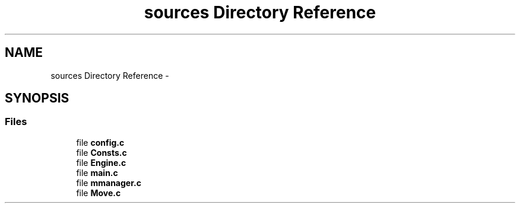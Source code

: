 .TH "sources Directory Reference" 3 "Wed Oct 5 2016" "My Project" \" -*- nroff -*-
.ad l
.nh
.SH NAME
sources Directory Reference \- 
.SH SYNOPSIS
.br
.PP
.SS "Files"

.in +1c
.ti -1c
.RI "file \fBconfig\&.c\fP"
.br
.ti -1c
.RI "file \fBConsts\&.c\fP"
.br
.ti -1c
.RI "file \fBEngine\&.c\fP"
.br
.ti -1c
.RI "file \fBmain\&.c\fP"
.br
.ti -1c
.RI "file \fBmmanager\&.c\fP"
.br
.ti -1c
.RI "file \fBMove\&.c\fP"
.br
.in -1c
